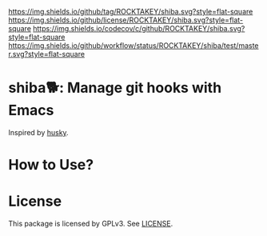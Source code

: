 [[https://github.com/ROCKTAKEY/shiba][https://img.shields.io/github/tag/ROCKTAKEY/shiba.svg?style=flat-square]]
[[file:LICENSE][https://img.shields.io/github/license/ROCKTAKEY/shiba.svg?style=flat-square]]
[[https://codecov.io/gh/ROCKTAKEY/shiba?branch=master][https://img.shields.io/codecov/c/github/ROCKTAKEY/shiba.svg?style=flat-square]]
[[https://github.com/ROCKTAKEY/shiba/actions][https://img.shields.io/github/workflow/status/ROCKTAKEY/shiba/test/master.svg?style=flat-square]]
* shiba🐕: Manage git hooks with Emacs
Inspired by [[https://github.com/typicode/husky][husky]].
* How to Use?
* License
  This package is licensed by GPLv3. See [[file:LICENSE][LICENSE]].
